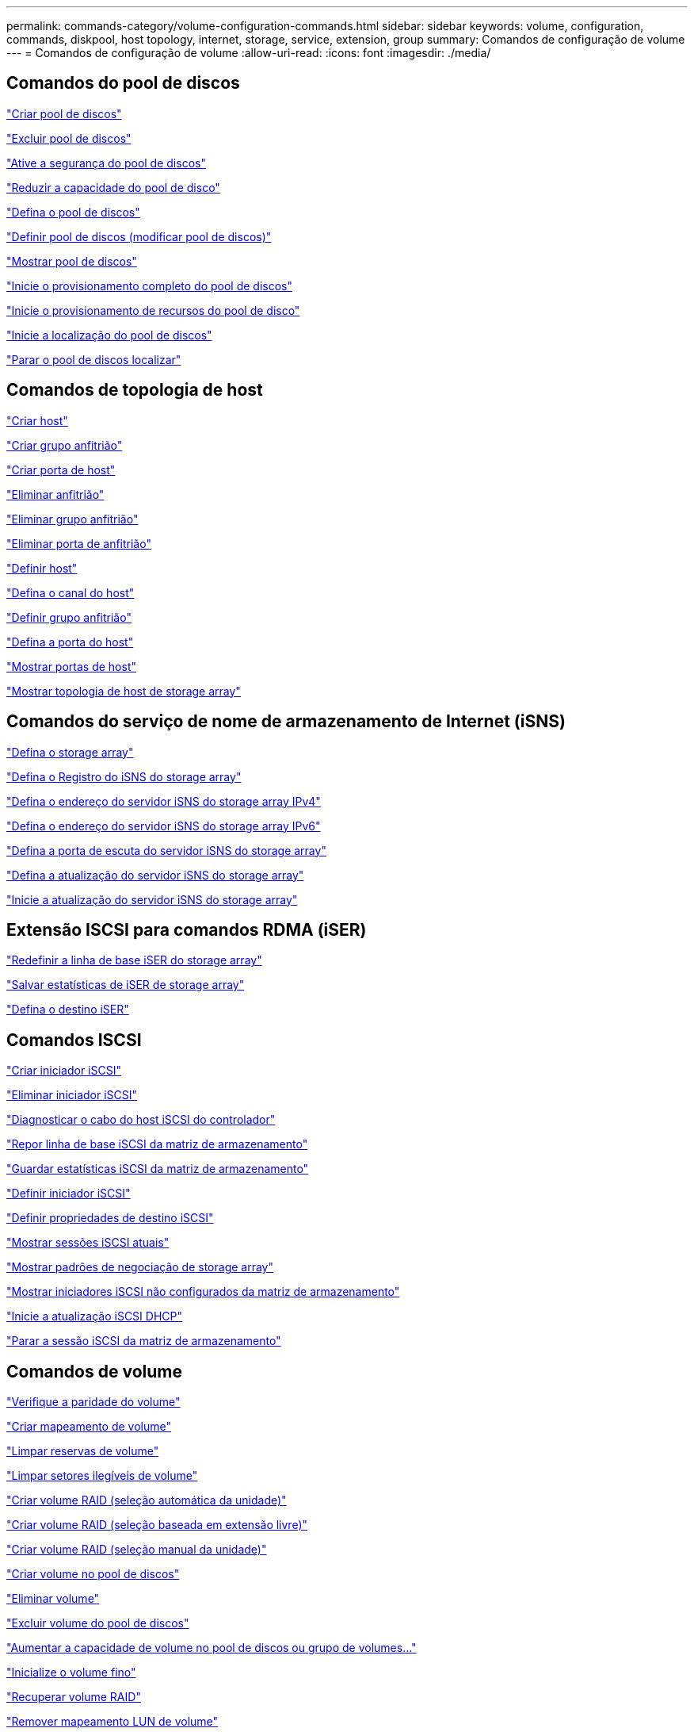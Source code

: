 ---
permalink: commands-category/volume-configuration-commands.html 
sidebar: sidebar 
keywords: volume, configuration, commands, diskpool, host topology, internet, storage, service, extension, group 
summary: Comandos de configuração de volume 
---
= Comandos de configuração de volume
:allow-uri-read: 
:icons: font
:imagesdir: ./media/




== Comandos do pool de discos

link:../commands-a-z/create-diskpool.html["Criar pool de discos"]

link:../commands-a-z/delete-diskpool.html["Excluir pool de discos"]

link:../commands-a-z/enable-diskpool-security.html["Ative a segurança do pool de discos"]

link:../commands-a-z/reduce-disk-pool-capacity.html["Reduzir a capacidade do pool de disco"]

link:../commands-a-z/set-disk-pool.html["Defina o pool de discos"]

link:../commands-a-z/set-disk-pool-modify-disk-pool.html["Definir pool de discos (modificar pool de discos)"]

link:../commands-a-z/show-diskpool.html["Mostrar pool de discos"]

link:../commands-a-z/start-diskpool-fullprovisioning.html["Inicie o provisionamento completo do pool de discos"]

link:../commands-a-z/start-diskpool-resourceprovisioning.html["Inicie o provisionamento de recursos do pool de disco"]

link:../commands-a-z/start-diskpool-locate.html["Inicie a localização do pool de discos"]

link:../commands-a-z/stop-diskpool-locate.html["Parar o pool de discos localizar"]



== Comandos de topologia de host

link:../commands-a-z/create-host.html["Criar host"]

link:../commands-a-z/create-hostgroup.html["Criar grupo anfitrião"]

link:../commands-a-z/create-hostport.html["Criar porta de host"]

link:../commands-a-z/delete-host.html["Eliminar anfitrião"]

link:../commands-a-z/delete-hostgroup.html["Eliminar grupo anfitrião"]

link:../commands-a-z/delete-hostport.html["Eliminar porta de anfitrião"]

link:../commands-a-z/set-host.html["Definir host"]

link:../commands-a-z/set-hostchannel.html["Defina o canal do host"]

link:../commands-a-z/set-hostgroup.html["Definir grupo anfitrião"]

link:../commands-a-z/set-hostport.html["Defina a porta do host"]

link:../commands-a-z/show-allhostports.html["Mostrar portas de host"]

link:../commands-a-z/show-storagearray-hosttopology.html["Mostrar topologia de host de storage array"]



== Comandos do serviço de nome de armazenamento de Internet (iSNS)

link:../commands-a-z/set-storagearray.html["Defina o storage array"]

link:../commands-a-z/set-storagearray-isnsregistration.html["Defina o Registro do iSNS do storage array"]

link:../commands-a-z/set-storagearray-isnsipv4configurationmethod.html["Defina o endereço do servidor iSNS do storage array IPv4"]

link:../commands-a-z/set-storagearray-isnsipv6address.html["Defina o endereço do servidor iSNS do storage array IPv6"]

link:../commands-a-z/set-storagearray-isnslisteningport.html["Defina a porta de escuta do servidor iSNS do storage array"]

link:../commands-a-z/set-storagearray-isnsserverrefresh.html["Defina a atualização do servidor iSNS do storage array"]

link:../commands-a-z/start-storagearray-isnsserverrefresh.html["Inicie a atualização do servidor iSNS do storage array"]



== Extensão ISCSI para comandos RDMA (iSER)

link:../commands-a-z/reset-storagearray-iserstatsbaseline.html["Redefinir a linha de base iSER do storage array"]

link:../commands-a-z/save-storagearray-iserstatistics.html["Salvar estatísticas de iSER de storage array"]

link:../commands-a-z/set-isertarget.html["Defina o destino iSER"]



== Comandos ISCSI

link:../commands-a-z/create-iscsiinitiator.html["Criar iniciador iSCSI"]

link:../commands-a-z/delete-iscsiinitiator.html["Eliminar iniciador iSCSI"]

link:../commands-a-z/diagnose-controller-iscsihostport.html["Diagnosticar o cabo do host iSCSI do controlador"]

link:../commands-a-z/reset-storagearray-iscsistatsbaseline.html["Repor linha de base iSCSI da matriz de armazenamento"]

link:../commands-a-z/diagnose-controller-iscsihostport.html["Guardar estatísticas iSCSI da matriz de armazenamento"]

link:../commands-a-z/set-iscsiinitiator.html["Definir iniciador iSCSI"]

link:../commands-a-z/set-iscsitarget.html["Definir propriedades de destino iSCSI"]

link:../commands-a-z/show-iscsisessions.html["Mostrar sessões iSCSI atuais"]

link:../commands-a-z/show-storagearray-iscsinegotiationdefaults.html["Mostrar padrões de negociação de storage array"]

link:../commands-a-z/show-storagearray-unconfigurediscsiinitiators.html["Mostrar iniciadores iSCSI não configurados da matriz de armazenamento"]

link:../commands-a-z/start-controller-iscsihostport-dhcprefresh.html["Inicie a atualização iSCSI DHCP"]

link:../commands-a-z/stop-storagearray-iscsisession.html["Parar a sessão iSCSI da matriz de armazenamento"]



== Comandos de volume

link:../commands-a-z/check-volume-parity.html["Verifique a paridade do volume"]

link:../commands-a-z/create-mapping-volume.html["Criar mapeamento de volume"]

link:../commands-a-z/clear-volume-reservations.html["Limpar reservas de volume"]

link:../commands-a-z/clear-volume-unreadablesectors.html["Limpar setores ilegíveis de volume"]

link:../commands-a-z/create-raid-volume-automatic-drive-select.html["Criar volume RAID (seleção automática da unidade)"]

link:../commands-a-z/create-raid-volume-free-extent-based-select.html["Criar volume RAID (seleção baseada em extensão livre)"]

link:../commands-a-z/create-raid-volume-manual-drive-select.html["Criar volume RAID (seleção manual da unidade)"]

link:../commands-a-z/create-volume-diskpool.html["Criar volume no pool de discos"]

link:../commands-a-z/delete-volume.html["Eliminar volume"]

link:../commands-a-z/delete-volume-from-disk-pool.html["Excluir volume do pool de discos"]

link:../commands-a-z/start-increasevolumecapacity-volume.html["Aumentar a capacidade de volume no pool de discos ou grupo de volumes..."]

link:../commands-a-z/start-volume-initialize.html["Inicialize o volume fino"]

link:../commands-a-z/recover-volume.html["Recuperar volume RAID"]

link:../commands-a-z/remove-lunmapping.html["Remover mapeamento LUN de volume"]

link:../commands-a-z/repair-volume-parity.html["Repare a paridade do volume"]

link:../commands-a-z/repair-data-parity.html["Reparar paridade de dados"]

link:../commands-a-z/save-check-vol-parity-job-errors.html["Guardar erros de paridade do trabalho de verificação de volume"]

link:../commands-a-z/set-thin-volume-attributes.html["Defina atributos de volume fino"]

link:../commands-a-z/set-volumes.html["Definir atributos de volume para um volume em um pool de discos..."]

link:../commands-a-z/set-volume-group-attributes-for-volume-in-a-volume-group.html["Definir atributos de volume para um volume em um grupo de volumes..."]

link:../commands-a-z/set-volume-logicalunitnumber.html["Definir mapeamento de volume"]

link:../commands-a-z/show-check-vol-parity-jobs.html["Mostrar trabalhos de verificação de paridade de volume"]

link:../commands-a-z/show-volume.html["Mostrar volume fino"]

link:../commands-a-z/show-volume-summary.html["Mostrar volume"]

link:../commands-a-z/show-volume-actionprogress.html["Mostrar o progresso da ação do volume"]

link:../commands-a-z/show-volume-performancestats.html["Mostrar estatísticas de desempenho de volume"]

link:../commands-a-z/show-volume-reservations.html["Mostrar reservas de volume"]

link:../commands-a-z/start-check-vol-parity-job.html["Iniciar trabalho de paridade de volume de verificação"]

link:../commands-a-z/start-volume-initialization.html["Iniciar a inicialização do volume"]

link:../commands-a-z/stop-check-vol-parity-job.html["Parar verificar trabalho paridade volume"]



== Comandos do grupo de volume

link:../commands-a-z/create-volumegroup.html["Criar grupo de volume"]

link:../commands-a-z/delete-volumegroup.html["Eliminar grupo de volumes"]

link:../commands-a-z/enable-volumegroup-security.html["Ativar a segurança do grupo de volumes"]

link:../commands-a-z/revive-volumegroup.html["Reavive o grupo de volume"]

link:../commands-a-z/set-volumegroup.html["Definir grupo de volume"]

link:../commands-a-z/set-volumegroup-forcedstate.html["Definir o estado forçado do grupo de volume"]

link:../commands-a-z/show-volumegroup.html["Mostrar grupo de volume"]

link:../commands-a-z/show-volumegroup-exportdependencies.html["Mostrar dependências de exportação do grupo de volumes"]

link:../commands-a-z/show-volumegroup-importdependencies.html["Mostrar dependências de importação do grupo de volumes"]

link:../commands-a-z/start-volumegroup-defragment.html["Iniciar desfragmentação do grupo de volume"]

link:../commands-a-z/start-volumegroup-export.html["Iniciar a exportação do grupo de volume"]

link:../commands-a-z/start-volumegroup-fullprovisioning.html["Iniciar o provisionamento total do grupo de volume"]

link:../commands-a-z/start-volumegroup-resourceprovisioning.html["Iniciar provisionamento recurso Grupo volume"]

link:../get-started/learn-about-volume-group-migration.html["Saiba mais sobre a migração de grupo de volume (somente CLI)"]

link:../commands-a-z/start-volumegroup-import.html["Iniciar a importação do grupo de volume"]

link:../commands-a-z/start-volumegroup-locate.html["Iniciar a localização do grupo de volume"]

link:../commands-a-z/stop-volumegroup-locate.html["Parar a localização do grupo de volume"]
